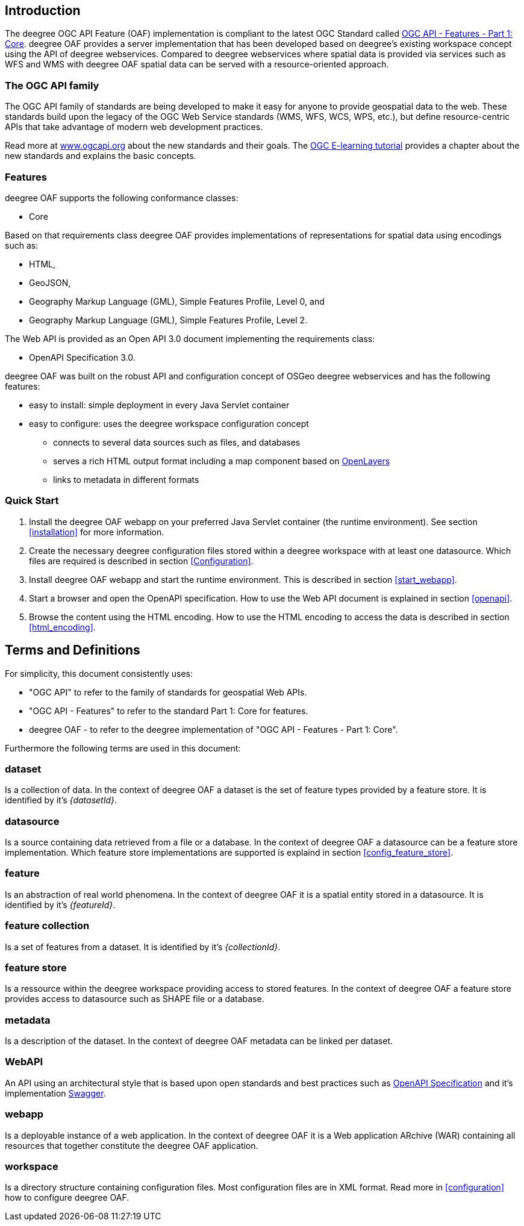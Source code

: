 == Introduction

The deegree OGC API Feature (OAF) implementation is compliant to the latest OGC Standard called
http://docs.opengeospatial.org/is/17-069r3/17-069r3.html[OGC API - Features - Part 1: Core]. deegree OAF provides a server implementation that has been developed based on deegree's
existing workspace concept using the API of deegree webservices. Compared to deegree webservices where spatial data is provided via services such as WFS and WMS with deegree OAF spatial data can be served with a resource-oriented approach.

=== The OGC API family

The OGC API family of standards are being developed to make it easy for anyone to provide geospatial data to the web. These standards build upon the legacy of the OGC Web Service standards (WMS, WFS, WCS, WPS, etc.), but define resource-centric APIs that take advantage of modern web development practices.

Read more at http://www.ogcapi.org[www.ogcapi.org] about the new standards and their goals.
The https://opengeospatial.github.io/e-learning/ogcapi-features/text/basic-index.html[OGC E-learning tutorial] provides a chapter about the new standards and explains the basic concepts.

=== Features

deegree OAF supports the following conformance classes:

* Core

Based on that requirements class deegree OAF provides implementations of representations for spatial data using encodings such as:

* HTML,
* GeoJSON,
* Geography Markup Language (GML), Simple Features Profile, Level 0, and
* Geography Markup Language (GML), Simple Features Profile, Level 2.

The Web API is provided as an Open API 3.0 document implementing the requirements class:

* OpenAPI Specification 3.0.

deegree OAF was built on the robust API and configuration concept of OSGeo deegree webservices and has the following features:

* easy to install: simple deployment in every Java Servlet container
* easy to configure: uses the deegree workspace configuration concept
** connects to several data sources such as files, and databases
** serves a rich HTML output format including a map component based on https://openlayers.org/[OpenLayers]
** links to metadata in different formats

=== Quick Start

. Install the deegree OAF webapp on your preferred Java Servlet container (the runtime environment). See section <<installation>> for more information.
. Create the necessary deegree configuration files stored within a deegree workspace with at least one datasource. Which files are required is described in section <<Configuration>>.
. Install deegree OAF webapp and start the runtime environment. This is described in section <<start_webapp>>.
. Start a browser and open the OpenAPI specification. How to use the Web API document is explained in section <<openapi>>.
. Browse the content using the HTML encoding. How to use the HTML encoding to access the data is described in section <<html_encoding>>.

== Terms and Definitions

For simplicity, this document consistently uses:

- "OGC API" to refer to the family of standards for geospatial Web APIs.

- "OGC API - Features" to refer to the standard Part 1: Core for features.

- deegree OAF - to refer to the deegree implementation of "OGC API - Features - Part 1: Core".

Furthermore the following terms are used in this document:

=== dataset
Is a collection of data. In the context of deegree OAF a dataset is the set of feature types provided by a feature store. It is identified by it's _{datasetId}_.

=== datasource
Is a source containing data retrieved from a file or a database. In the context of deegree OAF a datasource can be a feature store implementation. Which feature store implementations are supported is explaind in section <<config_feature_store>>.

=== feature
Is an abstraction of real world phenomena. In the context of deegree OAF it is a spatial entity stored in a datasource. It is identified by it's _{featureId}_.

=== feature collection
Is a set of features from a dataset. It is identified by it's _{collectionId}_.

=== feature store
Is a ressource within the deegree workspace providing access to stored features. In the context of deegree OAF a feature store provides access to datasource such as SHAPE file or a database.

=== metadata
Is a description of the dataset. In the context of deegree OAF metadata can be linked per dataset.

=== WebAPI
An API using an architectural style that is based upon open standards and best practices such as https://swagger.io/specification/[OpenAPI Specification] and it's implementation https://swagger.io/[Swagger].

=== webapp
Is a deployable instance of a web application. In the context of deegree OAF it is a Web application ARchive (WAR) containing all resources that together constitute the deegree OAF application.

=== workspace
Is a directory structure containing configuration files. Most configuration files are in XML format. Read more in <<configuration>> how to configure deegree OAF.
